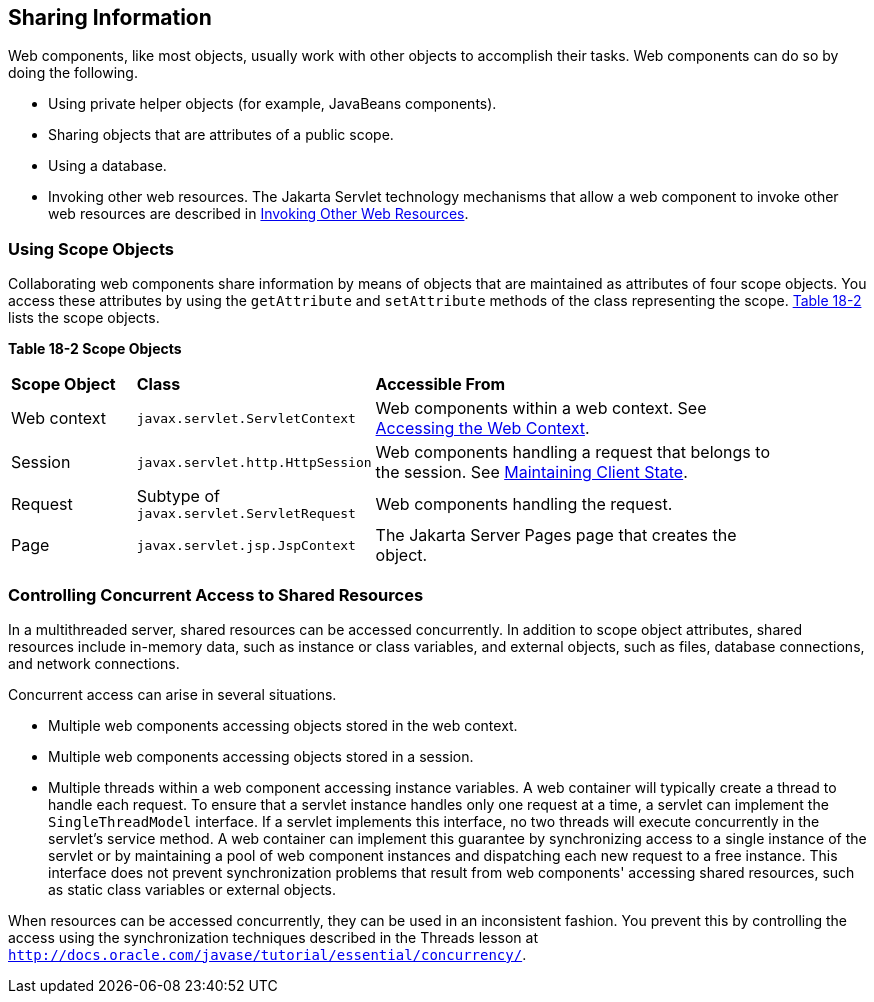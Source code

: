 [[BNAFO]][[_sharing_information]]

== Sharing Information

Web components, like most objects, usually work with other objects to
accomplish their tasks. Web components can do so by doing the following.

* Using private helper objects (for example, JavaBeans components).
* Sharing objects that are attributes of a public scope.
* Using a database.
* Invoking other web resources. The Jakarta Servlet technology mechanisms
that allow a web component to invoke other web resources are described
in xref:servlets/servlets.adoc#BNAGI[Invoking Other Web Resources].

[[BNAFP]][[_using_scope_objects]]

=== Using Scope Objects

Collaborating web components share information by means of objects that
are maintained as attributes of four scope objects. You access these
attributes by using the `getAttribute` and `setAttribute` methods of the
class representing the scope. xref:servlets/servlets.adoc#BNAFQ[Table 18-2] lists the scope
objects.

[[sthref98]][[BNAFQ]]

*Table 18-2 Scope Objects*

[width="90%",cols="15%,25%,50"]
|=======================================================================
|*Scope Object* |*Class* |*Accessible From*
|Web context |`javax.servlet.ServletContext` |Web components within a
web context. See xref:servlets/servlets.adoc#BNAGL[Accessing the Web Context].

|Session |`javax.servlet.http.HttpSession` |Web components handling a
request that belongs to the session. See
xref:servlets/servlets.adoc#BNAGM[Maintaining Client State].

|Request |Subtype of `javax.servlet.ServletRequest` |Web components
handling the request.

|Page |`javax.servlet.jsp.JspContext` |The Jakarta Server Pages page that creates the
object.
|=======================================================================


[[BNAFS]][[_controlling_concurrent_access_to_shared_resources]]

=== Controlling Concurrent Access to Shared Resources

In a multithreaded server, shared resources can be accessed
concurrently. In addition to scope object attributes, shared resources
include in-memory data, such as instance or class variables, and
external objects, such as files, database connections, and network
connections.

Concurrent access can arise in several situations.

* Multiple web components accessing objects stored in the web context.
* Multiple web components accessing objects stored in a session.
* Multiple threads within a web component accessing instance variables.
A web container will typically create a thread to handle each request.
To ensure that a servlet instance handles only one request at a time, a
servlet can implement the `SingleThreadModel` interface. If a servlet
implements this interface, no two threads will execute concurrently in
the servlet's service method. A web container can implement this
guarantee by synchronizing access to a single instance of the servlet or
by maintaining a pool of web component instances and dispatching each
new request to a free instance. This interface does not prevent
synchronization problems that result from web components' accessing
shared resources, such as static class variables or external objects.

When resources can be accessed concurrently, they can be used in an
inconsistent fashion. You prevent this by controlling the access using
the synchronization techniques described in the Threads lesson at
`http://docs.oracle.com/javase/tutorial/essential/concurrency/`.
